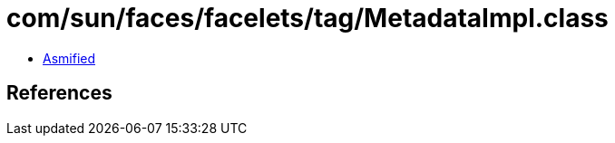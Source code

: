 = com/sun/faces/facelets/tag/MetadataImpl.class

 - link:MetadataImpl-asmified.java[Asmified]

== References

